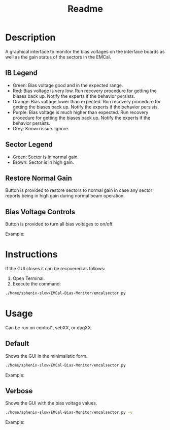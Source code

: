 #+TITLE: Readme

* Description
A graphical interface to monitor the bias voltages on the interface boards as well as the gain status of the sectors in the EMCal.

** IB Legend
- Green: Bias voltage good and in the expected range.
- Red: Bias voltage is very low. Run recovery procedure for getting the biases back up. Notify the experts if the behavior persists.
- Orange: Bias voltage lower than expected. Run recovery procedure for getting the biases back up. Notify the experts if the behavior persists.
- Purple: Bias voltage is much higher than expected. Run recovery procedure for getting the biases back up. Notify the experts if the behavior persists.
- Grey: Known issue. Ignore.

** Sector Legend
- Green: Sector is in normal gain.
- Brown: Sector is in high gain.

** Restore Normal Gain
Button is provided to restore sectors to normal gain in case any sector reports being in high gain during normal beam operation.

** Bias Voltage Controls
Button is provided to turn all bias voltages to on/off.

Example:
[[file:images/EMCal-Bias-legend.png]]

* Instructions
If the GUI closes it can be recovered as follows:
1) Open Terminal.
2) Execute the command:
#+begin_src bash
./home/sphenix-slow/EMCal-Bias-Monitor/emcalsector.py
#+end_src

* Usage
Can be run on control1, sebXX, or daqXX.
** Default
Shows the GUI in the minimalistic form.
#+begin_src bash
./home/sphenix-slow/EMCal-Bias-Monitor/emcalsector.py
#+end_src

Example:
[[file:images/EMCal-Bias-View-default.png]]

** Verbose
Shows the GUI with the bias voltage values.
#+begin_src bash
./home/sphenix-slow/EMCal-Bias-Monitor/emcalsector.py -v
#+end_src

Example:
[[file:images/EMCal-Bias-View-verbose.png]]
